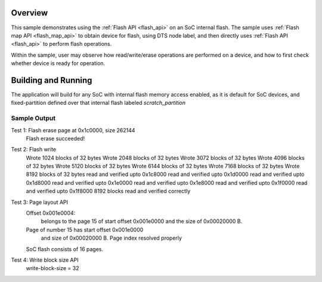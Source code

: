 .. zephyr:code-sample:: soc-flash-stm32h7
   :name: STM32H7 SoC flash
   :relevant-api: flash_interface flash_area_api

   Use the flash API to interact with the SoC flash.

Overview
********

This sample demonstrates using the :ref:`Flash API <flash_api>` on an SoC internal flash.
The sample uses :ref:`Flash map API <flash_map_api>` to obtain device for flash, using
DTS node label, and then directly uses :ref:`Flash API <flash_api>` to perform
flash operations.

Within the sample, user may observe how read/write/erase operations
are performed on a device, and how to first check whether device is
ready for operation.

Building and Running
********************

The application will build for any SoC with internal flash memory
access enabled, as it is default for SoC devices, and fixed-partition
defined over that internal flash labeled `scratch_partition`

.. zephyr-app-commands::
   :zephyr-app: samples/drivers/soc_flash_stm32h7
   :board: stm32h747i-disco
   :goals: build flash
   :compact:

Sample Output
=============

.. code-block:: console
   *** Booting Zephyr OS build zephyr-v3.5.0-1187-g80dfcba8733d ***
   STM32H7 Flash Testing
   =====================
   Available partitions on SoC Flash
   image1_partition        @0, size 1048576
   image2_partition        @100000, size 786432
   scratch_partition       @1c0000, size 262144
Test 1: Flash erase page at 0x1c0000, size 262144
   Flash erase succeeded!

Test 2: Flash write
   Wrote 1024 blocks of 32 bytes
   Wrote 2048 blocks of 32 bytes
   Wrote 3072 blocks of 32 bytes
   Wrote 4096 blocks of 32 bytes
   Wrote 5120 blocks of 32 bytes
   Wrote 6144 blocks of 32 bytes
   Wrote 7168 blocks of 32 bytes
   Wrote 8192 blocks of 32 bytes
   read and verified upto 0x1c8000
   read and verified upto 0x1d0000
   read and verified upto 0x1d8000
   read and verified upto 0x1e0000
   read and verified upto 0x1e8000
   read and verified upto 0x1f0000
   read and verified upto 0x1f8000
   8192 blocks read and verified correctly

Test 3: Page layout API
   Offset  0x001e0004:
     belongs to the page 15 of start offset 0x001e0000
     and the size of 0x00020000 B.
   Page of number 15 has start offset 0x001e0000
     and size of 0x00020000 B.
     Page index resolved properly
   SoC flash consists of 16 pages.

Test 4: Write block size API
   write-block-size = 32
